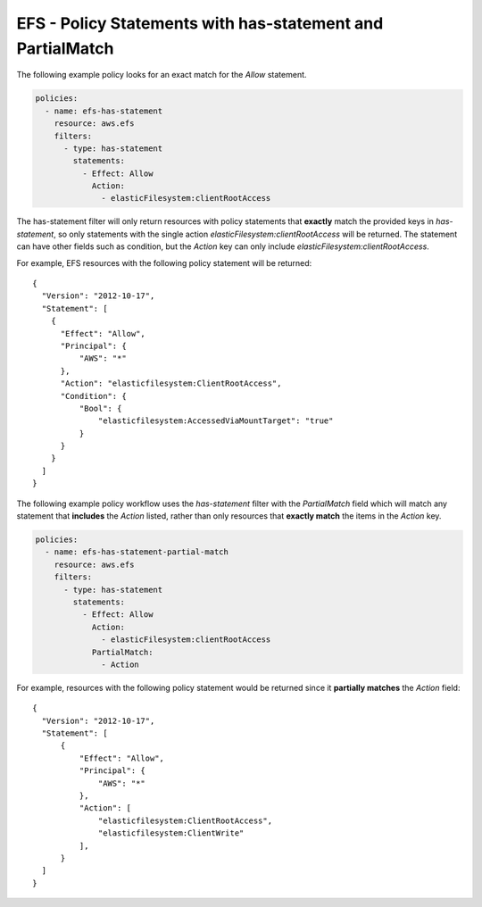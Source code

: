 .. _efspolicystatements:

EFS - Policy Statements with has-statement and PartialMatch
===========================================================

The following example policy looks for an exact match for the `Allow` statement.

.. code-block:: yaml

    policies:
      - name: efs-has-statement
        resource: aws.efs
        filters:
          - type: has-statement
            statements:
              - Effect: Allow
                Action:
                  - elasticFilesystem:clientRootAccess


The has-statement filter will only return resources with policy
statements that **exactly** match the provided keys in `has-statement`, so
only statements with the single action `elasticFilesystem:clientRootAccess`
will be returned. The statement can have other fields such as condition, but
the `Action` key can only include `elasticFilesystem:clientRootAccess`.

For example, EFS resources with the following policy statement will be
returned::

  {
    "Version": "2012-10-17",
    "Statement": [
      {
        "Effect": "Allow",
        "Principal": {
            "AWS": "*"
        },
        "Action": "elasticfilesystem:ClientRootAccess",
        "Condition": {
            "Bool": {
                "elasticfilesystem:AccessedViaMountTarget": "true"
            }
        }
      }
    ]
  }


The following example policy workflow uses the `has-statement` filter with the
`PartialMatch` field which will match any statement that **includes** the
`Action` listed, rather than only resources that **exactly match** the items in
the `Action` key.

.. code-block:: yaml

    policies:
      - name: efs-has-statement-partial-match
        resource: aws.efs
        filters:
          - type: has-statement
            statements:
              - Effect: Allow
                Action:
                  - elasticFilesystem:clientRootAccess
                PartialMatch:
                  - Action


For example, resources with the following policy statement would be returned
since it **partially matches** the `Action` field::

  {
    "Version": "2012-10-17",
    "Statement": [
        {
            "Effect": "Allow",
            "Principal": {
                "AWS": "*"
            },
            "Action": [
                "elasticfilesystem:ClientRootAccess",
                "elasticfilesystem:ClientWrite"
            ],
        }
    ]
  }
